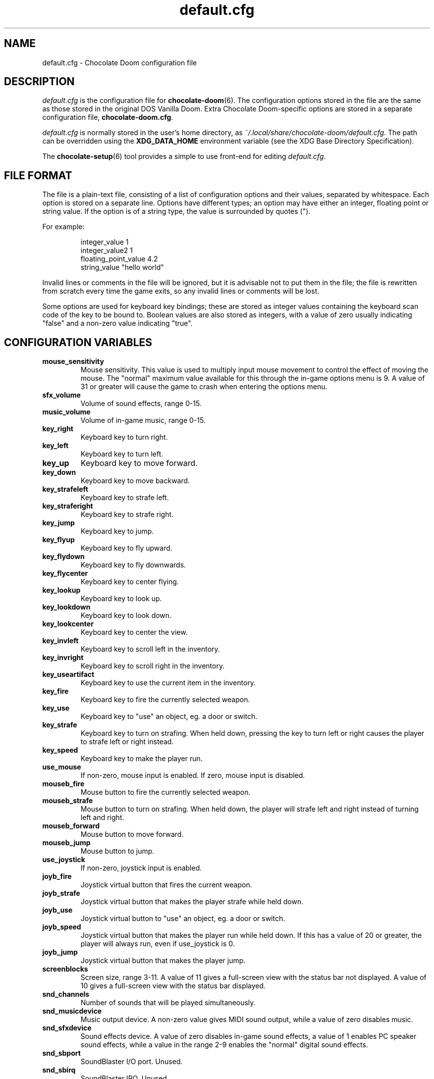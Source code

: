 .TH default.cfg 5
.SH NAME
default.cfg \- Chocolate Doom configuration file
.SH DESCRIPTION
.PP
\fIdefault.cfg\fR
is the configuration file for \fBchocolate-doom\fR(6).  The configuration
options stored in the file are the same as those stored in the
original DOS Vanilla Doom.
Extra Chocolate Doom-specific options are stored in a separate
configuration file, \fBchocolate-doom.cfg\fR.
.PP
\fIdefault.cfg\fR is normally stored in the user's home directory,
as \fI~/.local/share/chocolate-doom/default.cfg\fR.  The path can be
overridden using the \fBXDG_DATA_HOME\fR environment variable (see the XDG
Base Directory Specification).
.PP
The \fBchocolate-setup\fR(6) tool provides a simple to use front-end
for editing \fIdefault.cfg\fR.
.br
.SH FILE FORMAT
The file is a plain-text file, consisting of a list of configuration
options and their values, separated by whitespace.  Each option is stored
on a separate line.  Options have different types; an option may have
either an integer, floating point or string value.  If the option is
of a string type, the value is surrounded by quotes (").
.PP
For example:
.RS
.PP
integer_value                1
.br
integer_value2               1
.br
floating_point_value         4.2
.br
string_value                 "hello world"
.RE
.PP
Invalid lines or comments in the file will be ignored, but it is advisable
not to put them in the file; the file is rewritten from scratch every time
the game exits, so any invalid lines or comments will be lost.
.PP
Some options are used for keyboard key bindings; these are stored as
integer values containing the keyboard scan code of the key to be bound to.
Boolean values are also stored as integers, with a value of zero usually
indicating "false" and a non-zero value indicating "true".

.SH CONFIGURATION VARIABLES
.TP
\fBmouse_sensitivity\fR
Mouse sensitivity.  This value is used to multiply input mouse movement to control the effect of moving the mouse. The "normal" maximum value available for this through the in\-game options menu is 9. A value of 31 or greater will cause the game to crash when entering the options menu. 
.TP
\fBsfx_volume\fR
Volume of sound effects, range 0\-15. 
.TP
\fBmusic_volume\fR
Volume of in\-game music, range 0\-15. 
.TP
\fBkey_right\fR
Keyboard key to turn right. 
.TP
\fBkey_left\fR
Keyboard key to turn left. 
.TP
\fBkey_up\fR
Keyboard key to move forward. 
.TP
\fBkey_down\fR
Keyboard key to move backward. 
.TP
\fBkey_strafeleft\fR
Keyboard key to strafe left. 
.TP
\fBkey_straferight\fR
Keyboard key to strafe right. 
.TP
\fBkey_jump\fR
Keyboard key to jump. 
.TP
\fBkey_flyup\fR
Keyboard key to fly upward. 
.TP
\fBkey_flydown\fR
Keyboard key to fly downwards. 
.TP
\fBkey_flycenter\fR
Keyboard key to center flying. 
.TP
\fBkey_lookup\fR
Keyboard key to look up. 
.TP
\fBkey_lookdown\fR
Keyboard key to look down. 
.TP
\fBkey_lookcenter\fR
Keyboard key to center the view. 
.TP
\fBkey_invleft\fR
Keyboard key to scroll left in the inventory. 
.TP
\fBkey_invright\fR
Keyboard key to scroll right in the inventory. 
.TP
\fBkey_useartifact\fR
Keyboard key to use the current item in the inventory. 
.TP
\fBkey_fire\fR
Keyboard key to fire the currently selected weapon. 
.TP
\fBkey_use\fR
Keyboard key to "use" an object, eg. a door or switch. 
.TP
\fBkey_strafe\fR
Keyboard key to turn on strafing.  When held down, pressing the key to turn left or right causes the player to strafe left or right instead. 
.TP
\fBkey_speed\fR
Keyboard key to make the player run. 
.TP
\fBuse_mouse\fR
If non\-zero, mouse input is enabled.  If zero, mouse input is disabled. 
.TP
\fBmouseb_fire\fR
Mouse button to fire the currently selected weapon. 
.TP
\fBmouseb_strafe\fR
Mouse button to turn on strafing.  When held down, the player will strafe left and right instead of turning left and right. 
.TP
\fBmouseb_forward\fR
Mouse button to move forward. 
.TP
\fBmouseb_jump\fR
Mouse button to jump. 
.TP
\fBuse_joystick\fR
If non\-zero, joystick input is enabled. 
.TP
\fBjoyb_fire\fR
Joystick virtual button that fires the current weapon. 
.TP
\fBjoyb_strafe\fR
Joystick virtual button that makes the player strafe while held down. 
.TP
\fBjoyb_use\fR
Joystick virtual button to "use" an object, eg. a door or switch. 
.TP
\fBjoyb_speed\fR
Joystick virtual button that makes the player run while held down. If this has a value of 20 or greater, the player will always run, even if use_joystick is 0. 
.TP
\fBjoyb_jump\fR
Joystick virtual button that makes the player jump. 
.TP
\fBscreenblocks\fR
Screen size, range 3\-11. A value of 11 gives a full\-screen view with the status bar not displayed.  A value of 10 gives a full\-screen view with the status bar displayed. 
.TP
\fBsnd_channels\fR
Number of sounds that will be played simultaneously. 
.TP
\fBsnd_musicdevice\fR
Music output device.  A non\-zero value gives MIDI sound output, while a value of zero disables music. 
.TP
\fBsnd_sfxdevice\fR
Sound effects device.  A value of zero disables in\-game sound effects, a value of 1 enables PC speaker sound effects, while a value in the range 2\-9 enables the "normal" digital sound effects. 
.TP
\fBsnd_sbport\fR
SoundBlaster I/O port. Unused. 
.TP
\fBsnd_sbirq\fR
SoundBlaster IRQ.  Unused. 
.TP
\fBsnd_sbdma\fR
SoundBlaster DMA channel.  Unused. 
.TP
\fBsnd_mport\fR
Output port to use for OPL MIDI playback.  Unused. 
.TP
\fBusegamma\fR
Gamma correction level.  A value of zero disables gamma correction, while a value in the range 1\-4 gives increasing levels of gamma correction. 
.TP
\fBsavedir\fR
Directory in which to store savegames. 
.TP
\fBmessageson\fR
Controls whether messages are displayed in the heads\-up display. If this has a non\-zero value, messages are displayed. 
.TP
\fBchatmacro0\fR
Multiplayer chat macro: message to send when alt+0 is pressed. 
.TP
\fBchatmacro1\fR
Multiplayer chat macro: message to send when alt+1 is pressed. 
.TP
\fBchatmacro2\fR
Multiplayer chat macro: message to send when alt+2 is pressed. 
.TP
\fBchatmacro3\fR
Multiplayer chat macro: message to send when alt+3 is pressed. 
.TP
\fBchatmacro4\fR
Multiplayer chat macro: message to send when alt+4 is pressed. 
.TP
\fBchatmacro5\fR
Multiplayer chat macro: message to send when alt+5 is pressed. 
.TP
\fBchatmacro6\fR
Multiplayer chat macro: message to send when alt+6 is pressed. 
.TP
\fBchatmacro7\fR
Multiplayer chat macro: message to send when alt+7 is pressed. 
.TP
\fBchatmacro8\fR
Multiplayer chat macro: message to send when alt+8 is pressed. 
.TP
\fBchatmacro9\fR
Multiplayer chat macro: message to send when alt+9 is pressed.

.SH SEE ALSO
\fBchocolate-doom\fR(6),
\fBchocolate-doom.cfg\fR(5),
\fBchocolate-setup\fR(6)

